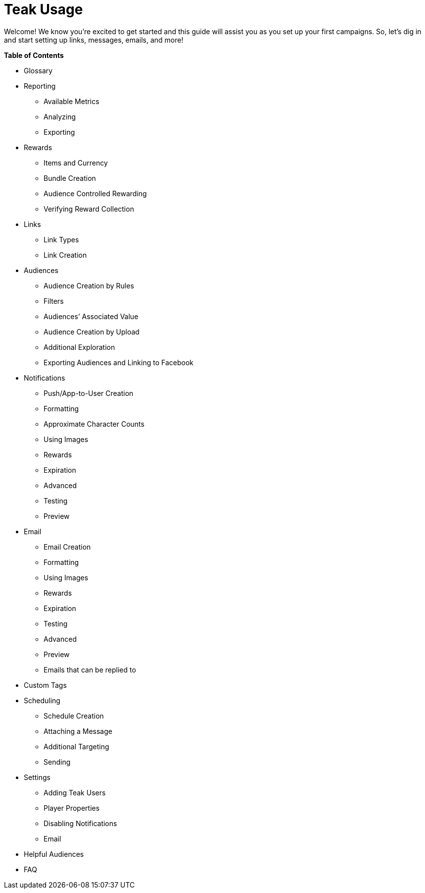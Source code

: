 = Teak Usage

Welcome! We know you’re excited to get started and this guide will assist you as you set up your first campaigns. So, let’s dig in and start setting up links, messages, emails, and more!

*Table of Contents*

* Glossary
* Reporting
** Available Metrics
** Analyzing
** Exporting
* Rewards
** Items and Currency
** Bundle Creation
** Audience Controlled Rewarding
** Verifying Reward Collection
* Links
** Link Types
** Link Creation
* Audiences
** Audience Creation by Rules
** Filters
** Audiences’ Associated Value
** Audience Creation by Upload
** Additional Exploration
** Exporting Audiences and Linking to Facebook
* Notifications
** Push/App-to-User Creation
** Formatting
** Approximate Character Counts
** Using Images
** Rewards
** Expiration
** Advanced
** Testing
** Preview
* Email
** Email Creation
** Formatting
** Using Images
** Rewards
** Expiration
** Testing
** Advanced
** Preview
** Emails that can be replied to

* Custom Tags
* Scheduling
** Schedule Creation
** Attaching a Message
** Additional Targeting 
** Sending 
* Settings
** Adding Teak Users
** Player Properties
** Disabling Notifications
** Email
* Helpful Audiences
* FAQ
